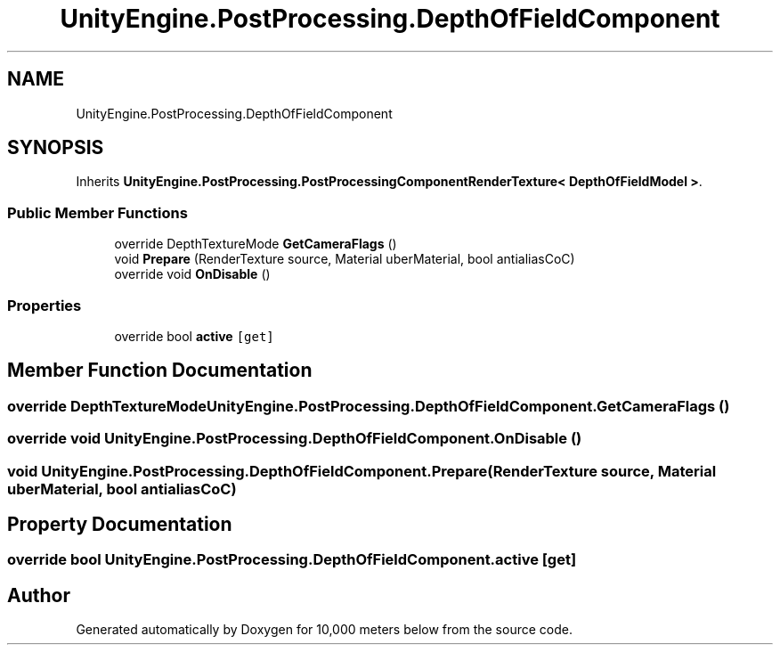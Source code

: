 .TH "UnityEngine.PostProcessing.DepthOfFieldComponent" 3 "Sun Dec 12 2021" "10,000 meters below" \" -*- nroff -*-
.ad l
.nh
.SH NAME
UnityEngine.PostProcessing.DepthOfFieldComponent
.SH SYNOPSIS
.br
.PP
.PP
Inherits \fBUnityEngine\&.PostProcessing\&.PostProcessingComponentRenderTexture< DepthOfFieldModel >\fP\&.
.SS "Public Member Functions"

.in +1c
.ti -1c
.RI "override DepthTextureMode \fBGetCameraFlags\fP ()"
.br
.ti -1c
.RI "void \fBPrepare\fP (RenderTexture source, Material uberMaterial, bool antialiasCoC)"
.br
.ti -1c
.RI "override void \fBOnDisable\fP ()"
.br
.in -1c
.SS "Properties"

.in +1c
.ti -1c
.RI "override bool \fBactive\fP\fC [get]\fP"
.br
.in -1c
.SH "Member Function Documentation"
.PP 
.SS "override DepthTextureMode UnityEngine\&.PostProcessing\&.DepthOfFieldComponent\&.GetCameraFlags ()"

.SS "override void UnityEngine\&.PostProcessing\&.DepthOfFieldComponent\&.OnDisable ()"

.SS "void UnityEngine\&.PostProcessing\&.DepthOfFieldComponent\&.Prepare (RenderTexture source, Material uberMaterial, bool antialiasCoC)"

.SH "Property Documentation"
.PP 
.SS "override bool UnityEngine\&.PostProcessing\&.DepthOfFieldComponent\&.active\fC [get]\fP"


.SH "Author"
.PP 
Generated automatically by Doxygen for 10,000 meters below from the source code\&.
